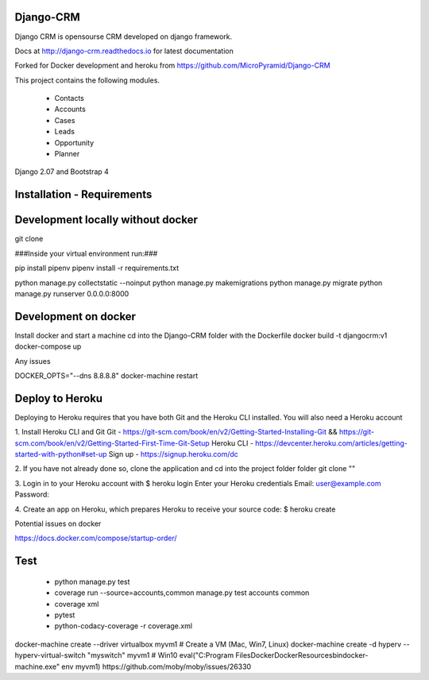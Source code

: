Django-CRM
==========

Django CRM is opensourse CRM developed on django framework.

Docs at http://django-crm.readthedocs.io for latest documentation

Forked for Docker development and heroku from https://github.com/MicroPyramid/Django-CRM

This project contains the following modules.

   * Contacts
   * Accounts
   * Cases
   * Leads
   * Opportunity
   * Planner

Django 2.07 and Bootstrap 4

Installation - Requirements
===========================



Development locally without docker
===========================


git clone

###Inside your virtual environment run:###

pip install pipenv
pipenv install -r requirements.txt

python manage.py collectstatic --noinput
python manage.py makemigrations
python manage.py migrate
python manage.py runserver 0.0.0.0:8000


Development on docker
===========================

Install docker and start a machine
cd into the Django-CRM folder with the Dockerfile
docker build -t djangocrm:v1
docker-compose up

Any issues

DOCKER_OPTS="--dns 8.8.8.8"
docker-machine restart


Deploy to Heroku
===========================

Deploying to Heroku requires that you have both Git and the Heroku CLI installed.
You will also need a Heroku account

1. Install Heroku CLI and Git
Git - https://git-scm.com/book/en/v2/Getting-Started-Installing-Git && https://git-scm.com/book/en/v2/Getting-Started-First-Time-Git-Setup
Heroku CLI - https://devcenter.heroku.com/articles/getting-started-with-python#set-up
Sign up - https://signup.heroku.com/dc


2. If you have not already done so, clone the application and cd into the project folder folder
git clone ""


3. Login in to your Heroku account with
$ heroku login
Enter your Heroku credentials
Email: user@example.com
Password:

4. Create an app on Heroku, which prepares Heroku to receive your source code:
$ heroku create










Potential issues on docker

https://docs.docker.com/compose/startup-order/


Test
===========================
  - python manage.py test
  - coverage run --source=accounts,common manage.py test accounts common
  - coverage xml
  - pytest
  - python-codacy-coverage -r coverage.xml




docker-machine create --driver virtualbox myvm1 # Create a VM (Mac, Win7, Linux)
docker-machine create -d hyperv --hyperv-virtual-switch "myswitch" myvm1 # Win10
eval("C:\Program Files\Docker\Docker\Resources\bin\docker-machine.exe" env myvm1)
https://github.com/moby/moby/issues/26330